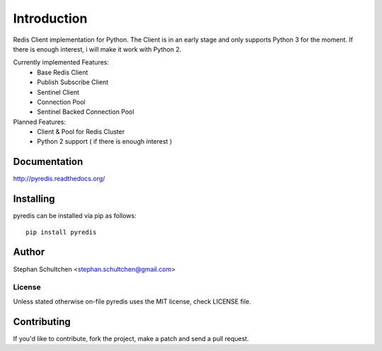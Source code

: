 Introduction
************
Redis Client implementation for Python. The Client is in an early stage and only
supports Python 3 for the moment. If there is enough interest, i will make it work
with Python 2.

Currently implemented Features:
  - Base Redis Client
  - Publish Subscribe Client
  - Sentinel Client
  - Connection Pool
  - Sentinel Backed Connection Pool

Planned Features:
  - Client & Pool for Redis Cluster
  - Python 2 support ( if there is enough interest )


Documentation
=============

http://pyredis.readthedocs.org/

Installing
==========

pyredis can be installed via pip as follows:
::
    pip install pyredis

Author
======

Stephan Schultchen <stephan.schultchen@gmail.com>

License
"""""""

Unless stated otherwise on-file pyredis uses the MIT license,
check LICENSE file.

Contributing
============

If you'd like to contribute, fork the project, make a patch and send a pull
request.